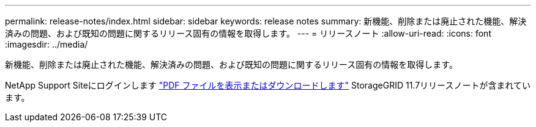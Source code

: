 ---
permalink: release-notes/index.html 
sidebar: sidebar 
keywords: release notes 
summary: 新機能、削除または廃止された機能、解決済みの問題、および既知の問題に関するリリース固有の情報を取得します。 
---
= リリースノート
:allow-uri-read: 
:icons: font
:imagesdir: ../media/


[role="lead"]
新機能、削除または廃止された機能、解決済みの問題、および既知の問題に関するリリース固有の情報を取得します。

NetApp Support Siteにログインします https://library.netapp.com/ecm/ecm_download_file/ECMLP2884438["PDF ファイルを表示またはダウンロードします"^] StorageGRID 11.7リリースノートが含まれています。
